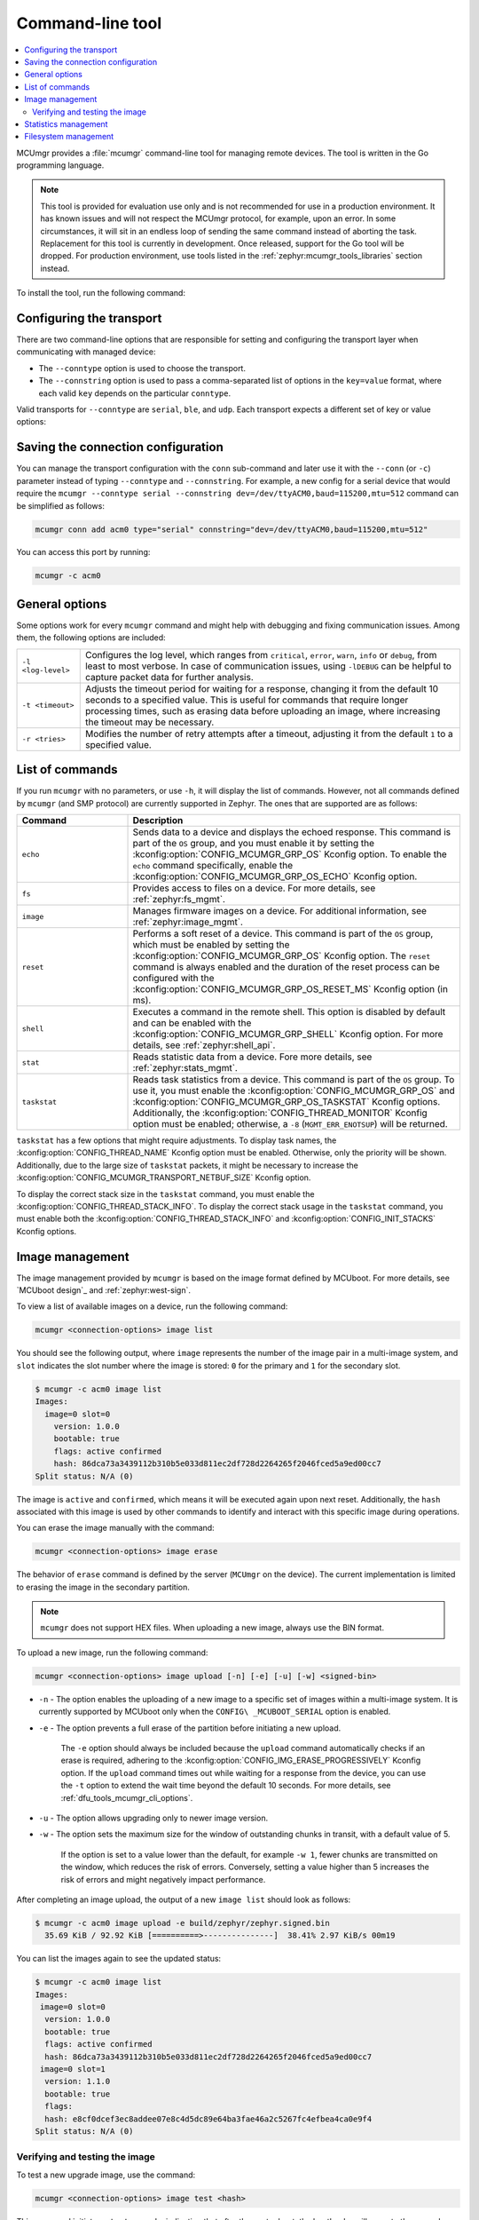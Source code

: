 .. _dfu_tools_mcumgr_cli:

Command-line tool
#################

.. contents::
   :local:
   :depth: 2

MCUmgr provides a :file:`mcumgr` command-line tool for managing remote devices.
The tool is written in the Go programming language.

.. note::
    This tool is provided for evaluation use only and is not recommended for use in a production environment.
    It has known issues and will not respect the MCUmgr protocol, for example, upon an error.
    In some circumstances, it will sit in an endless loop of sending the same command instead of aborting the task.
    Replacement for this tool is currently in development.
    Once released, support for the Go tool will be dropped.
    For production environment, use tools listed in the :ref:`zephyr:mcumgr_tools_libraries` section instead.

To install the tool, run the following command:

.. tabs::

   .. group-tab:: go version < 1.18

      .. code-block:: console

         go get github.com/apache/mynewt-mcumgr-cli/mcumgr

   .. group-tab:: go version >= 1.18

      .. code-block:: console

         go install github.com/apache/mynewt-mcumgr-cli/mcumgr@latest

Configuring the transport
*************************

There are two command-line options that are responsible for setting and configuring the transport layer when communicating with managed device:

* The ``--conntype`` option is used to choose the transport.
* The ``--connstring`` option is used to pass a comma-separated list of options in the ``key=value`` format, where each valid ``key`` depends on the particular ``conntype``.

Valid transports for ``--conntype`` are ``serial``, ``ble``, and ``udp``.
Each transport expects a different set of key or value options:

.. tabs::

   .. group-tab:: serial

      ``--connstring`` accepts the following ``key`` values:

      .. list-table::
         :width: 100%
         :widths: 10 60

         * - ``dev``
           - The device name for the OS ``mcumgr`` is running (for example, ``/dev/ttyUSB0``, ``/dev/tty.usbserial``, ``COM1``).
         * - ``baud``
           - The communication speed, which must match the baudrate of the server.
         * - ``mtu``
           - Maximum Transmission Unit, the maximum protocol packet size.

   .. group-tab:: ble

      ``--connstring`` accepts the following ``key`` values:

      .. list-table::
         :width: 100%
         :widths: 10 60

         * - ``ctlr_name``
           - An OS specific string for the controller name.
         * - ``own_addr_type``
           - Can be one of ``public``, ``random``, ``rpa_pub``, ``rpa_rnd``, where ``random`` is the default.
         * - ``peer_name``
           - The name the peer Bluetooth® LE device advertises, which should match the configuration specified with the :kconfig:option:`CONFIG_BT_DEVICE_NAME` Kconfig option.
         * - ``peer_id``
           - The peer Bluetooth LE device address or UUID.
             It is only required when ``peer_name`` was not given.
             The format depends on the OS where ``mcumgr`` is run (it is a 6 bytes hexadecimal string separated by colons on Linux, or a 128-bit UUID on macOS).
         * - ``conn_timeout``
           - A float number representing the connection timeout in seconds.

   .. group-tab:: udp

      ``--connstring`` takes the form ``[addr]:port`` where:

      .. list-table::
         :width: 100%
         :widths: 10 60

         * - ``addr``
           - Can be a DNS name (if it can be resolved to the device IP), IPv4 address.
             The application must be built with the :kconfig:option:`CONFIG_MCUMGR_TRANSPORT_UDP_IPV4` Kconfig option, or IPv6 address (:kconfig:option:`CONFIG_MCUMGR_TRANSPORT_UDP_IPV6`).
         * - ``port``
           - Any valid UDP port.

Saving the connection configuration
***********************************

You can manage the transport configuration with the ``conn`` sub-command and later use it with the ``--conn`` (or ``-c``) parameter instead of typing ``--conntype`` and ``--connstring``.
For example, a new config for a serial device that would require the ``mcumgr --conntype serial --connstring dev=/dev/ttyACM0,baud=115200,mtu=512`` command can be simplified as follows:

.. code-block:: console

   mcumgr conn add acm0 type="serial" connstring="dev=/dev/ttyACM0,baud=115200,mtu=512"

You can access this port by running:

.. code-block:: console

   mcumgr -c acm0

.. _dfu_tools_mcumgr_cli_options:

General options
***************

Some options work for every ``mcumgr`` command and might help with debugging and fixing communication issues.
Among them, the following options are included:

.. list-table::
   :width: 100%
   :widths: 10 60

   * - ``-l <log-level>``
     - Configures the log level, which ranges from ``critical``, ``error``, ``warn``, ``info`` or ``debug``, from least to most verbose.
       In case of communication issues, using ``-lDEBUG`` can be helpful to capture packet data for further analysis.
   * - ``-t <timeout>``
     - Adjusts the timeout period for waiting for a response, changing it from the default 10 seconds to a specified value.
       This is useful for commands that require longer processing times, such as erasing data before uploading an image, where increasing the timeout may be necessary.
   * - ``-r <tries>``
     - Modifies the number of retry attempts after a timeout, adjusting it from the default ``1`` to a specified value.

List of commands
****************

If you run ``mcumgr`` with no parameters, or use ``-h``, it will display the list of commands.
However, not all commands defined by ``mcumgr`` (and SMP protocol) are currently supported in Zephyr.
The ones that are supported are as follows:

.. list-table::
   :widths: 10 30
   :header-rows: 1

   * - Command
     - Description
   * - ``echo``
     - Sends data to a device and displays the echoed response.
       This command is part of the ``OS`` group, and you must enable it by setting the :kconfig:option:`CONFIG_MCUMGR_GRP_OS` Kconfig option.
       To enable the ``echo`` command specifically, enable the :kconfig:option:`CONFIG_MCUMGR_GRP_OS_ECHO` Kconfig option.
   * - ``fs``
     - Provides access to files on a device.
       For more details, see :ref:`zephyr:fs_mgmt`.
   * - ``image``
     - Manages firmware images on a device.
       For additional information, see :ref:`zephyr:image_mgmt`.
   * - ``reset``
     - Performs a soft reset of a device.
       This command is part of the ``OS`` group, which must be enabled by setting the :kconfig:option:`CONFIG_MCUMGR_GRP_OS` Kconfig option.
       The ``reset`` command is always enabled and the duration of the reset process can be configured with the :kconfig:option:`CONFIG_MCUMGR_GRP_OS_RESET_MS` Kconfig option (in ms).
   * - ``shell``
     - Executes a command in the remote shell.
       This option is disabled by default and can be enabled with the :kconfig:option:`CONFIG_MCUMGR_GRP_SHELL` Kconfig option.
       For more details, see :ref:`zephyr:shell_api`.
   * - ``stat``
     - Reads statistic data from a device.
       Fore more details, see :ref:`zephyr:stats_mgmt`.
   * - ``taskstat``
     - Reads task statistics from a device.
       This command is part of the ``OS`` group.
       To use it, you must enable the :kconfig:option:`CONFIG_MCUMGR_GRP_OS` and :kconfig:option:`CONFIG_MCUMGR_GRP_OS_TASKSTAT` Kconfig options.
       Additionally, the :kconfig:option:`CONFIG_THREAD_MONITOR` Kconfig option must be enabled; otherwise, a ``-8`` (``MGMT_ERR_ENOTSUP``) will be returned.

``taskstat`` has a few options that might require adjustments.
To display task names, the :kconfig:option:`CONFIG_THREAD_NAME` Kconfig option must be enabled.
Otherwise, only the priority will be shown.
Additionally, due to the large size of  ``taskstat`` packets, it might be necessary to increase the :kconfig:option:`CONFIG_MCUMGR_TRANSPORT_NETBUF_SIZE` Kconfig option.

To display the correct stack size in the ``taskstat`` command, you must enable the :kconfig:option:`CONFIG_THREAD_STACK_INFO`.
To display the correct stack usage in the ``taskstat`` command, you must enable both the :kconfig:option:`CONFIG_THREAD_STACK_INFO` and :kconfig:option:`CONFIG_INIT_STACKS` Kconfig options.

.. _dfu_tools_mcumgr_cli_image_mgmt:

Image management
****************

The image management provided by ``mcumgr`` is based on the image format defined by MCUboot.
For more details, see `MCUboot design`_ and :ref:`zephyr:west-sign`.

To view a list of available images on a device, run the following command:

.. code-block:: console

  mcumgr <connection-options> image list

You should see the following output, where ``image`` represents the number of the image pair in a multi-image system, and ``slot`` indicates the slot number where the image is stored: ``0`` for the primary and ``1`` for the secondary slot.

.. code-block:: console

  $ mcumgr -c acm0 image list
  Images:
    image=0 slot=0
      version: 1.0.0
      bootable: true
      flags: active confirmed
      hash: 86dca73a3439112b310b5e033d811ec2df728d2264265f2046fced5a9ed00cc7
  Split status: N/A (0)

The image is ``active`` and ``confirmed``, which means it will be executed again upon next reset.
Additionally, the ``hash`` associated with this image is used by other commands to identify and interact with this specific image during operations.

You can erase the image manually with the command:

.. code-block:: console

  mcumgr <connection-options> image erase

The behavior of ``erase`` command is defined by the server (``MCUmgr`` on the device).
The current implementation is limited to erasing the image in the secondary partition.

.. note::
  ``mcumgr`` does not support HEX files.
  When uploading a new image, always use the BIN format.

To upload a new image, run the following command:

.. code-block:: console

  mcumgr <connection-options> image upload [-n] [-e] [-u] [-w] <signed-bin>

* ``-n`` - The option enables the uploading of a new image to a specific set of images within a multi-image system.
  It is currently supported by MCUboot only when the ``CONFIG\ _MCUBOOT_SERIAL`` option is enabled.
* ``-e`` - The option prevents a full erase of the partition before initiating a new upload.

    The ``-e`` option should always be included because the ``upload`` command automatically checks if an erase is required, adhering to the :kconfig:option:`CONFIG_IMG_ERASE_PROGRESSIVELY` Kconfig option.
    If the ``upload`` command times out while waiting for a response from the
    device, you can use the ``-t`` option to extend the wait time beyond the default 10 seconds.
    For more details, see :ref:`dfu_tools_mcumgr_cli_options`.

* ``-u`` - The option allows upgrading only to newer image version.
* ``-w`` - The option sets the maximum size for the window of outstanding chunks in transit, with a default value of 5.

    If the option is set to a value lower than the default, for example ``-w 1``, fewer chunks are transmitted on the window, which reduces the risk of errors.
    Conversely, setting a value higher than 5 increases the risk of errors and might negatively impact performance.

After completing an image upload, the output of a new ``image list`` should look as follows:

.. code-block:: console

  $ mcumgr -c acm0 image upload -e build/zephyr/zephyr.signed.bin
    35.69 KiB / 92.92 KiB [==========>---------------]  38.41% 2.97 KiB/s 00m19

You can list the images again to see the updated status:

.. code-block:: console

  $ mcumgr -c acm0 image list
  Images:
   image=0 slot=0
    version: 1.0.0
    bootable: true
    flags: active confirmed
    hash: 86dca73a3439112b310b5e033d811ec2df728d2264265f2046fced5a9ed00cc7
   image=0 slot=1
    version: 1.1.0
    bootable: true
    flags:
    hash: e8cf0dcef3ec8addee07e8c4d5dc89e64ba3fae46a2c5267fc4efbea4ca0e9f4
  Split status: N/A (0)

Verifying and testing the image
===============================

To test a new upgrade image, use the command:

.. code-block:: console

  mcumgr <connection-options> image test <hash>

This command initiates a ``test`` upgrade, indicating that after the next reboot, the bootloader will execute the upgrade and switch to the new image.
If no further image operations are performed on the newly running image, it will ``revert`` to the previously active image on the device during the subsequent reset.
When a ``test`` is requested, the ``flags`` will be updated to include ``pending`` to inform that a new image will be executed after a reset:

.. code-block:: console

  $ mcumgr -c acm0 image test e8cf0dcef3ec8addee07e8c4d5dc89e64ba3fae46a2c5267fc4efbea4ca0e9f4
  Images:
   image=0 slot=0
    version: 1.0.0
    bootable: true
    flags: active confirmed
    hash: 86dca73a3439112b310b5e033d811ec2df728d2264265f2046fced5a9ed00cc7
   image=0 slot=1
    version: 1.1.0
    bootable: true
    flags: pending
    hash: e8cf0dcef3ec8addee07e8c4d5dc89e64ba3fae46a2c5267fc4efbea4ca0e9f4
  Split status: N/A (0)

After a reset, you will see the following output:

.. code-block:: console

  $ mcumgr -c acm0 image list
  Images:
   image=0 slot=0
    version: 1.1.0
    bootable: true
    flags: active
    hash: e8cf0dcef3ec8addee07e8c4d5dc89e64ba3fae46a2c5267fc4efbea4ca0e9f4
   image=0 slot=1
    version: 1.0.0
    bootable: true
    flags: confirmed
    hash: 86dca73a3439112b310b5e033d811ec2df728d2264265f2046fced5a9ed00cc7
  Split status: N/A (0)

An upgrade will only proceed if the image is valid.
When an upgrade is requested, the first action MCUboot performs is image validation.
The process involves checking the SHA-256 hash and, depending on the configuration, verifying signature.
To ensure the validity of an image before uploading, run the command:

.. code-block:: console

  imgtool verify -k <your-signature-key> <your-image>``

In this command, the ``-k <your-signature-key>`` option is necessary for signature verification and can be omitted if signature validation is not configured.

The ``confirmed`` flag in the secondary slot indicates that after the next reset a revert upgrade will be performed to switch back to the original layout.
To prevent this revert and confirm that the current image is functioning correctly, use the ``confirm`` command.
If you want to confirm the currently running image, it should be executed without specifying a hash:

.. code-block:: console

  mcumgr <connection-options> image confirm ""

The confirm command can also be executed with a specific hash.
This method allows for a direct upgrade to the image in the secondary partition, bypassing the usual ``test``\``revert`` procedure:

.. code-block:: console

  mcumgr <connection-options> image confirm <hash>

.. note::

  You do not need to manage the entire ``test``/``revert`` cycle using only the ``mcumgr`` command-line tool.
  A more efficient approach is to perform a ``test`` and allow the new running image to self-confirm by calling the :c:func:`boot_write_img_confirmed` function after completing necessary checks.

Enabling the :kconfig:option:`CONFIG_MCUMGR_GRP_IMG_VERBOSE_ERR` Kconfig option improves error messaging when failures occur, although it does increase the application size.

.. _dfu_tools_mcumgr_cli_stats_mgmt:

Statistics management
*********************

Statistics are used for troubleshooting, maintenance, and monitoring usage.
They primarily consist of user-defined counters that are closely connected to ``mcumgr``.
These counters can be used to track various types of information for easy retrieval.
The available sub-commands are as follows:

.. code-block:: console

  mcumgr <connection-options> stat list
  mcumgr <connection-options> stat <section-name>

Statistics in ``mcumgr`` are organized into sections (also called groups), and each section can be individually queried.
You can define new statistics sections by using macros available in the :file:`zephyr/stats/stats.h` file.
Each section consists of multiple variables (or counters), which are all of the same size (16, 32 or 64 bits).

To create a new section named ``my_stats``, use the following:

.. code-block:: console

  STATS_SECT_START(my_stats)
    STATS_SECT_ENTRY(my_stat_counter1)
    STATS_SECT_ENTRY(my_stat_counter2)
    STATS_SECT_ENTRY(my_stat_counter3)
  STATS_SECT_END;
  STATS_SECT_DECL(my_stats) my_stats;

Each entry can be declared using one of the following macros: :c:macro:`STATS_SECT_ENTRY` (or the equivalent
:c:macro:`STATS_SECT_ENTRY32`), :c:macro:`STATS_SECT_ENTRY16`, or
:c:macro:`STATS_SECT_ENTRY64`.
All statistics in a section must be declared with the same size.
Whether the statistics counters are named depends on the configuration of the :kconfig:option:`CONFIG_STATS_NAMES` Kconfig option.
Adding names requires an additional step:

.. code-block:: console

  STATS_NAME_START(my_stats)
    STATS_NAME(my_stats, my_stat_counter1)
    STATS_NAME(my_stats, my_stat_counter2)
    STATS_NAME(my_stats, my_stat_counter3)
  STATS_NAME_END(my_stats);

The :kconfig:option:`CONFIG_MCUMGR_GRP_STAT_MAX_NAME_LEN` Kconfig option sets the maximum length of a section name that can can be accepted as parameter for showing the section data.
This may need adjustment for particularly long section names.

.. note::

  Disabling the :kconfig:option:`CONFIG_STATS_NAMES` Kconfig option will free resources.
  When this option is disabled, the ``STATS_NAME*`` macros produce no output, so adding them in the code does not increase the binary size.

The final steps to use a statistics section is to initialize and register it:

.. code-block:: console

  rc = STATS_INIT_AND_REG(my_stats, STATS_SIZE_32, "my_stats");
  assert (rc == 0);

Once initialized, you can manipulate the statistics counters in your running code.
A counter can be incremented by 1 using :c:macro:`STATS_INC`, by N using :c:macro:`STATS_INCN`, or reset with :c:macro:`STATS_CLEAR`.

For example, you can increment three counters by ``1``, ``2`` and ``3`` respectively every second.
Check the list of statistics, by running the following command:

.. code-block:: console

  $ mcumgr --conn acm0 stat list
  stat groups:
    my_stats

Get the current value of the counters in ``my_stats``:

.. code-block:: console

  $ mcumgr --conn acm0 stat my_stats
  stat group: my_stats
        13 my_stat_counter1
        26 my_stat_counter2
        39 my_stat_counter3
  $ mcumgr --conn acm0 stat my_stats
  stat group: my_stats
        16 my_stat_counter1
        32 my_stat_counter2
        48 my_stat_counter3

If the :kconfig:option:`CONFIG_STATS_NAMES` Kconfig option is disabled, the output will look as follows:

.. code-block:: console

  $ mcumgr --conn acm0 stat my_stats
  stat group: my_stats
         8 s0
        16 s1
        24 s2

.. _dfu_tools_mcumgr_cli_fs_mgmt:

Filesystem management
*********************

The filesystem module is disabled by default due to security concerns.
Without access control, enabling this module would allow all files within the filesystem to be accessible, including sensitive data such as secrets.
To enable it, you must set the :kconfig:option:`CONFIG_MCUMGR_GRP_FS` Kconfig option.
Once enabled, the following sub-commands are available:

.. code-block:: console

  mcumgr <connection-options> fs download <remote-file> <local-file>
  mcumgr <connection-options> fs upload <local-file> <remote-file>

To use the ``fs`` command, you must enable the :kconfig:option:`CONFIG_FILE_SYSTEM` Kconfig option.
Additionally, a specific filesystem must be enabled and properly mounted by the running application.
For example, to use littleFS, enable the :kconfig:option:`CONFIG_FILE_SYSTEM_LITTLEFS` Kconfig option, define a storage partition using :ref:`zephyr:flash_map_api`,
and mount the filesystem at startup using the :c:func:`fs_mount` function.

To upload a new file to a littleFS storage, mounted under ``/lfs``, use the following command:

.. code-block:: console

  $ mcumgr -c acm0 fs upload foo.txt /lfs/foo.txt
  25
  Done

where ``25`` is the size of the file.

To download a file, first you must use the ``fs`` command with the :kconfig:option:`CONFIG_FILE_SYSTEM_SHELL` Kconfig option enabled.
This allows operations via remote shell.
Create a new file on the remote system:

.. code-block:: console

  uart:~$ fs write /lfs/bar.txt 41 42 43 44 31 32 33 34 0a
  uart:~$ fs read /lfs/bar.txt
  File size: 9
  00000000  41 42 43 44 31 32 33 34 0A                       ABCD1234.

Now, you can download the file to your local system:

.. code-block:: console

  $ mcumgr -c acm0 fs download /lfs/bar.txt bar.txt
  0
  9
  Done
  $ cat bar.txt
  ABCD1234

where ``0`` is the return code, and ``9`` is the size of the file.

.. note::

  Using these commands might exhaust the system workqueue if its size is not large enough.
  You might need to increase the stack size using the :kconfig:option:`CONFIG_SYSTEM_WORKQUEUE_STACK_SIZE` Kconfig option.

  You can adjust the size of the stack-allocated buffer, which is used to store the blocks while transferring a file, with the :kconfig:option:`CONFIG_MCUMGR_GRP_FS_DL_CHUNK_SIZE` Kconfig option.
  This adjustment saves RAM resources.

  The :kconfig:option:`CONFIG_MCUMGR_GRP_FS_PATH_LEN` Kconfig option sets the maximum path length accepted for a file name.
  It might require adjustments for longer file names.

.. note::

  To enhance security within the filesystem management group, user applications can register callbacks for MCUmgr hooks.
  These callbacks are invoked during upload and download operations, allowing the application to control whether access to a file should be allowed or denied.
  For more details, refer to the :ref:`zephyr:mcumgr_callbacks` section.
